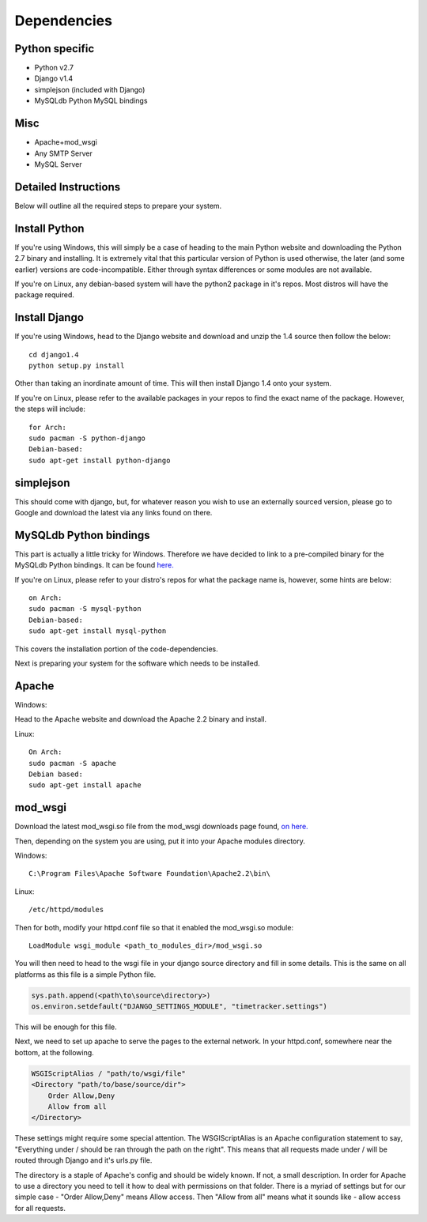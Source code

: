 Dependencies
============

Python specific
---------------
* Python v2.7

* Django v1.4

* simplejson (included with Django)

* MySQLdb Python MySQL bindings

Misc
----
* Apache+mod_wsgi

* Any SMTP Server

* MySQL Server

Detailed Instructions
---------------------

Below will outline all the required steps to prepare your system.

Install Python
--------------

If you're using Windows, this will simply be a case of heading to the main 
Python website and downloading the Python 2.7 binary and installing. It is
extremely vital that this particular version of Python is used otherwise,
the later (and some earlier) versions are code-incompatible. Either through
syntax differences or some modules are not available.

If you're on Linux, any debian-based system will have the python2 package in
it's repos. Most distros will have the package required.

Install Django
--------------

If you're using Windows, head to the Django website and download and unzip
the 1.4 source then follow the below::

    cd django1.4
    python setup.py install

Other than taking an inordinate amount of time. This will then install Django
1.4 onto your system.

If you're on Linux, please refer to the available packages in your repos to
find the exact name of the package. However, the steps will include::

    for Arch:
    sudo pacman -S python-django
    Debian-based:
    sudo apt-get install python-django

simplejson
----------

This should come with django, but, for whatever reason you wish to use an
externally sourced version, please go to Google and download the latest
via any links found on there.

MySQLdb Python bindings
-----------------------

This part is actually a little tricky for Windows. Therefore we have decided
to link to a pre-compiled binary for the MySQLdb Python bindings. It can be
found `here. <http://www.lfd.uci.edu/~gohlke/pythonlibs/>`_

If you're on Linux, please refer to your distro's repos for what the package
name is, however, some hints are below::

    on Arch:
    sudo pacman -S mysql-python
    Debian-based:
    sudo apt-get install mysql-python

This covers the installation portion of the code-dependencies.

Next is preparing your system for the software which needs to be installed.

Apache
------

Windows:

Head to the Apache website and download the Apache 2.2 binary and install.

Linux::

    On Arch:
    sudo pacman -S apache
    Debian based:
    sudo apt-get install apache

mod_wsgi
--------

Download the latest mod_wsgi.so file from the mod_wsgi downloads page found,
`on here. <http://code.google.com/p/modwsgi/wiki/DownloadTheSoftware>`_

Then, depending on the system you are using, put it into your Apache modules
directory.

Windows::

    C:\Program Files\Apache Software Foundation\Apache2.2\bin\

Linux::

    /etc/httpd/modules

Then for both, modify your httpd.conf file so that it enabled the mod_wsgi.so
module::

    LoadModule wsgi_module <path_to_modules_dir>/mod_wsgi.so

You will then need to head to the wsgi file in your django source directory
and fill in some details. This is the same on all platforms as this file
is a simple Python file.

.. code-block:: python
   
   sys.path.append(<path\to\source\directory>)
   os.environ.setdefault("DJANGO_SETTINGS_MODULE", "timetracker.settings")

This will be enough for this file.

Next, we need to set up apache to serve the pages to the external network.
In your httpd.conf, somewhere near the bottom, at the following.

.. code-block::

   
   WSGIScriptAlias / "path/to/wsgi/file"
   <Directory "path/to/base/source/dir">
       Order Allow,Deny
       Allow from all
   </Directory>

These settings might require some special attention. The WSGIScriptAlias is an
Apache configuration statement to say, "Everything under / should be ran through
the path on the right". This means that all requests made under / will be routed
through Django and it's urls.py file.

The directory is a staple of Apache's config and should be widely known. If not,
a small description. In order for Apache to use a directory you need to tell it
how to deal with permissions on that folder. There is a myriad of settings but
for our simple case - "Order Allow,Deny" means Allow access. Then "Allow from all"
means what it sounds like - allow access for all requests.
